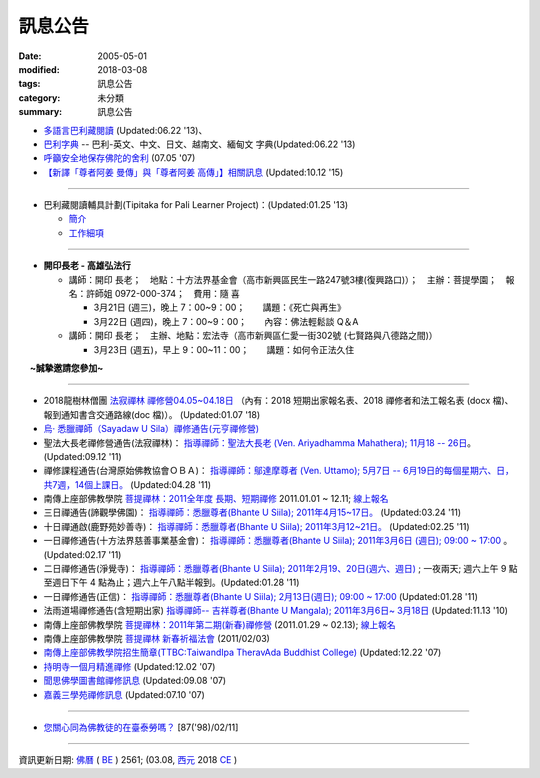 =========
訊息公告
=========

:date: 2005-05-01
:modified: 2018-03-08
:tags: 訊息公告
:category: 未分類
:summary: 訊息公告

- `多語言巴利藏閱讀 <http://tipitaka.sutta.org/>`_ (Updated:06.22 '13)、

- `巴利字典 <http://dictionary.sutta.org/>`_ -- 巴利-英文、中文、日文、越南文、緬甸文 字典(Updated:06.22 '13)

- `呼籲安全地保存佛陀的舍利 <{filename}/extra/relics-of-the-buddha/Relics_of_the_Buddha.html>`_ (07.05 '07)

- `【新譯「尊者阿姜 曼傳」與「尊者阿姜 高傳」】相關訊息 <{filename}/articles/uncategorized/open-distribution-the-biography-ven-acariya-mun%zh.rst>`_ (Updated:10.12 '15)

------

- 巴利藏閱讀輔具計劃(Tipitaka for Pali Learner Project)：(Updated:01.25 '13)

  * `簡介 <https://docs.google.com/document/d/1V-dIleHUEtpSPop5WEmt4eSrAaIEujjIq4X9Ho1qQm4/edit>`__

  * `工作細項 <https://docs.google.com/document/d/1jwctudL6MbW7E1dkWtCzSZDK1qzMNFF_kRU_KrNCQMY/pub>`__

-----

- **開印長老 - 高雄弘法行**

  * 講師：開印 長老；　地點：十方法界基金會（高市新興區民生一路247號3樓(復興路口)）；　主辦：菩提學園；　報名：許師姐 0972-000-374；　費用：隨 喜

    - 3月21日 (週三)，晚上 7：00~9：00；　　講題：《死亡與再生》

    - 3月22日 (週四)，晚上 7：00~9：00；　　內容：佛法輕鬆談 Q＆A

  * 講師：開印 長老；　主辦、地點：宏法寺（高市新興區仁愛一街302號 (七賢路與八德路之間)）

    - 3月23日 (週五)，早上 9：00~11：00；　　講題：如何令正法久住

　  **~誠摯邀請您參加~**

----

- 2018龍樹林僧團 `法寂禪林 <http://www.buddhadipa.tw/>`__ `禪修營04.05~04.18日 <http://www.buddhadipa.tw/>`__ （內有：2018 短期出家報名表、2018 禪修者和法工報名表 (docx 檔)、報到通知書含交通路線(doc 檔)）。 (Updated:01.07 '18)

- `烏‧ 悉臘禪師（Sayadaw U Sila）禪修通告(元亨禪修營) <http://myweb.ncku.edu.tw/~lsn46/announce.html#meditation-Jun2017>`_

- 聖法大長老禪修營通告(法寂禪林)： `指導禪師：聖法大長老 (Ven. Ariyadhamma Mahathera); 11月18 -- 26日 <{filename}/extra/meditation/meditation-Ariyadhamma-Mahathera-2011-1118.html>`_。 (Updated:09.12 '11)

- 禪修課程通告(台灣原始佛教協會ＯＢＡ)： `指導禪師：鄔達摩尊者 (Ven. Uttamo); 5月7日 -- 6月19日的每個星期六、日，共7週，14個上課日。 <{filename}/extra/meditation/meditation-Uttamo-2011-May-June.html>`_ (Updated:04.28 '11)

- 南傳上座部佛教學院 `菩提禪林：2011全年度 長期、短期禪修 <http://www.taiwandipa.org.tw/index.php?url=60-101&prg_no=i&data_master_id=742>`_ 2011.01.01 ~ 12.11; `線上報名 <http://www.taiwandipa.org.tw/index.php?url=60-201&prg_no=i&data_master_id=742>`__

- 三日禪通告(諦觀學佛園)： `指導禪師：悉臘尊者(Bhante U Siila); 2011年4月15~17日。 <{filename}/extra/meditation/meditation-U-Sila-2011-0415-17.html>`__ (Updated:03.24 '11)

- 十日禪通啟(鹿野苑妙善寺)： `指導禪師：悉臘尊者(Bhante U Siila); 2011年3月12~21日。 <{filename}/extra/meditation/meditation-U-Sila-2011-0312-21.html>`__ (Updated:02.25 '11)

- 一日禪修通告(十方法界慈善事業基金會)： `指導禪師：悉臘尊者(Bhante U Siila); 2011年3月6日 (週日); 09:00 ~ 17:00 <{filename}/extra/meditation/meditation-U-Sila-2011-0306.html>`__ 。(Updated:02.17 '11)

- 二日禪修通告(淨覺寺)： `指導禪師：悉臘尊者(Bhante U Siila); 2011年2月19、20日(週六、週日) <{filename}/extra/meditation/meditation-U-Sila-2011-0219-20.html>`__ ; 一夜兩天; 週六上午 9 點至週日下午 4 點為止；週六上午八點半報到。(Updated:01.28 '11)

- 一日禪修通告(正信)： `指導禪師：悉臘尊者(Bhante U Siila); 2月13日(週日); 09:00 ~ 17:00 <{filename}/extra/meditation/meditation-U-Sila-2011-0213.html>`__ (Updated:01.28 '11)

- 法雨道場禪修通告(含短期出家) `指導禪師-- 吉祥尊者(Bhante U Mangala); 2011年3月6日~ 3月18日 <http://dhammarain.online-dhamma.net/Meditation-Retreat/retreat-2011-Mar.html>`__ (Updated:11.13 '10)

- 南傳上座部佛教學院 `菩提禪林：2011年第二期(新春)禪修營 <http://www.taiwandipa.org.tw/index.php?url=60-101&prg_no=i&data_master_id=785>`__ (2011.01.29 ~ 02.13); `線上報名 <http://www.taiwandipa.org.tw/index.php?url=60-201&prg_no=i&data_master_id=785>`__

- 南傳上座部佛教學院 `菩提禪林 新春祈福法會 <http://www.taiwandipa.org.tw/index.php?url=20-101&prg_no=a&data_master_id=784>`__ (2011/02/03)

- `南傳上座部佛教學院招生簡章(TTBC:TaiwandIpa TheravAda Buddhist College) <http://myweb.ncku.edu.tw/~lsn46/TTBC/TTBC_2008.html>`__ (Updated:12.22 '07)

- `持明寺一個月精進禪修 <{filename}/extra/meditation/meditation-Cu_Min-2008Feb.html>`__ (Updated:12.02 '07)

- `聞思佛學圖書館禪修訊息 <{filename}/extra/meditation/meditation-Wen-Su-2007Dec.html>`_ (Updated:09.08 '07)

- `嘉義三學苑禪修訊息 <{filename}/extra/meditation/meditation-Ka-Gi-2007Nov.html>`_ (Updated:07.10 '07)

------

- `您關心同為佛教徒的在臺泰勞嗎？ <{filename}/extra/temples/miau-cim/overseasthai.htm>`_ [87('98)/02/11]

------

資訊更新日期: `佛曆 <http://zh.wikipedia.org/wiki/%E4%BD%9B%E6%9B%86>`_ ( `BE <http://en.wikipedia.org/wiki/Buddhist_calendar>`__ ) 2561; (03.08, `西元 <http://zh.wikipedia.org/wiki/%E5%85%AC%E5%85%83>`__ 2018 `CE <http://en.wikipedia.org/wiki/Common_Era>`__ )

..
  03.08 add:開印長老-高雄弘法行
  01.07 2018 rev. rm linking of doc; add:2018龍樹林僧團 法寂禪林 禪修營04.05~04.18日 
  07.05 del: 慈濟瓦禪師 (Bhante Sujiva) 佛法講座通告-- `慈濟瓦禪師 (Bhante Sujiva) 佛法講座通告 <http://myweb.ncku.edu.tw/~lsn46/announce.html#dhamma-talk-Apr>`_; move down 烏‧悉臘禪師（Sayadaw U Sila）禪修通告(元亨禪修營)
  03.12 2017 make rst; 
  03.07 add: 元亨寺：　106年度元亨「喜滿禪心」之禪修營報名表（.doc，與上同 & 元亨推廣教育中心（ 106年度元亨「喜滿禪心」之禪修營DM，與右圖雷同）協辦單位：元亨寺、元亨佛學院 (連結)
  03.03 add: 元亨寺 等等之連結
  02.10 add: 禪修通告(元亨禪修營)：指導禪師：悉臘尊者(Bhante U Siila); 2011年4月15~17日。
  01.04 add: a paragraph of Bhante Sujiva; ※因場地空間有限
  2017.01.10 add: 慈濟瓦禪師(Bhante Sujiva)佛法講座通告
  -----------------------
  10.12 rev. 新譯「尊者阿姜 曼傳」與「尊者阿姜 考傳」】相關訊息
  04.24 2015 rev. old:阿姜 高
  09.26 2014 rev. charset=UTF-8; old:big5; bgcolor=seagreen  text=white link=gold vlink=purple alink=red; 【最新修訂的尊者阿迦曼傳英譯本】結緣訊息 Updated:05.22 '10
  01.25 2013 add: 巴利藏閱讀輔具計劃
  ------------
  09.12 add: 聖法大長老禪修營通告(法寂禪林)
  04.28 add: 禪修課程通告(台灣原始佛教協會ＯＢＡ) 5月7日 -- 6月19日
  03.24 add: 三日禪通告(諦觀學佛園) 2011年4月15~17日 rev. order
  02.25 add: Bhante U Sila 十日禪通啟(鹿野苑妙善寺)
        del: <li>法雨道場慈心禪修通告<a href="http://140.116.94.15/biochem/lsn/newrain/Meditation-Retreat/retreat-2011-Feb-3days.html">指導禪師：明德尊者(Bhante U Sujutiko); 2011年2月25 ~ 27 日 (星期五～星期日)</a>; 報到時間：2011.02.25; 14:00~16:00<sup><font size="-1">(Updated:01.23 '11)</font></sup><p>
  02.17 add: Bhante U Sila (03.06)禪修通告
   2011.01.28 add:Bhante U Sila禪修通告、法雨道場 & taiwandipa.org.tw
  <li>法藏講堂(DhammaguttavihAra)附設上座部學院： <a href="TTBC/TTBC-Meditation_2008Nov.html">禪修 暨 短期出家(第9期)</a><sup><font size="-1">(Updated:09.19 '08)</font></sup><p>
  <li>法藏講堂(DhammaguttavihAra)附設上座部學院： <a href="TTBC/TTBC-Meditation_2008Oct.html">禪修 暨 短期出家(第8期)</a><sup><font size="-1">(Updated:09.19 '08)</font></sup><p>
  <li>法藏講堂(DhammaguttavihAra)附設上座部學院： <a href="TTBC/meditation_Fa-Jan_08Oct.html">第七期禪修營</a><sup><font size="-1">(Updated:09.09 '08)</font></sup><p>
  <li>法藏講堂(DhammaguttavihAra)附設上座部學院： <a href="TTBC/meditation_Fa-Jan_08Jul-09Jul.html">2008年7月至2009年7月禪修營時程表</a><sup><font size="-1">(Updated:09.09 '08)</font></sup><p>
  <li>法藏講堂(DhammaguttavihAra)附設上座部學院 2008 年活動通告 7： <a href="TTBC/TTBC-2008-vassa.htm">2008雨安居</a><sup><font size="-1">(Updated:06.13 '08)</font></sup><p>
  <li><a href="http://nt.med.ncku.edu.tw/biochem/lsn/newrain/new/new.html">法雨道場四念住禪修</a><sup><font size="-1">(Updated:11.16 '07)</font></sup><p>

  2010.05.22 rev. 【最新修訂的尊者阿迦曼傳英譯本】結緣訊息 (09.08 '06) 
  2009.08.17 rename open_distribution.html to open_distribution-The_Biography_Ven_Acariya_Mun.html
                     remark open_distribution-2009-Aug-07-html.bak 
  --------------
  09.19 add:法藏講堂禪修 暨 短期出家(第8期) & (第9期)
  09.09 add:法藏講堂(DhammaguttavihAra)附設上座部學院： 第七期禪修營
            法藏講堂(DhammaguttavihAra)附設上座部學院： 2008年7月至2009年7月禪修營時程表
        del:
           <li>法藏講堂(DhammaguttavihAra)附設上座部學院 2008 年活動通告 9： <a href="TTBC/Meditation_Fa-Jan_2008Aug.htm">2008禪修暨短期出家</a><sup><font size="-1">(Updated:07.12 '08)</font></sup><p>
           <li>法藏講堂(DhammaguttavihAra)附設上座部學院 2008 年活動通告 6： <a href="TTBC/Meditation_Fa-Jan_2008Jul.htm">禪修暨入雨安居(第五期)</a><sup><font size="-1">(Updated:06.02 '08)</font></sup><p>
  07.12 add: 2008活動通告 9: 禪修暨短期出家
  06.13 add: 法藏講堂(DhammaguttavihAra)附設上座部學院 2008 年活動通告 7： 2008 雨安居
  06.02 del:
    <li>法藏講堂(DhammaguttavihAra)附設上座部學院 2008 年活動通告 3： <a href="TTBC/Pa_Auk_Sayadaw_Visit_2008.htm">帕奧禪師(Pa Auk Sayadaw)2008年4月6日蒞院指導</a><sup><font size="-1">(Updated:03.26 '08)</font></sup><p>
    <li><a href="TTBC/meditation_Fa-Jan.html">法藏講堂(DhammaguttavihAra)禪修暨短期出家</a><sup><font size="-1">(Updated:02.24 '08)</font></sup><p>
  03.26 帕奧禪師(Pa Auk Sayadaw)2008年4月6日蒞院指導
  02.24 2008 法藏講堂(DhammaguttavihAra)禪修暨短期出家
  --------------
  2007  法藏講堂(DhammaguttavihAra)禪修暨短期出家</a><sup><font size="-1">(Updated:12.22 '07)</font></sup><p>
  12.22 revised: 法藏講堂(DhammaguttavihAra)禪修暨短期出家
  12.02 add: 持明寺一個月精進禪修
  11.16 add: 法雨道場四念住禪修; 法藏講堂(DhammaguttavihAra)禪修暨短期出家
  09.08 add: 聞思佛學圖書館禪修訊息 2007
  07.10 add: 嘉義三學苑禪修訊息 2007
  2007.07.05
  <li><a href="newrain/2006Winter.html">法雨道場四念住禪修通告</a><sup><font size="-1">(Updated:09.08 '06)</font></sup><p>
  <li><a href="speech-0628-2006.html">【演講】國立故宮博物院南部院區展覽主題系列演講</a><sup><font size="-1">(Updated:06.14 '06)</font></sup><p>
  <li><a href="newrain/activity-2005-Fore/activity-2005-Fore.html">法雨道場一個月禪修通告</a><sup><font size="-1">(Updated:07.30 '05)</font></sup><p>
  <li><a href="meditation-Ka-Gi-2005Oct.html">嘉義三學苑禪修訊息</a><sup><font size="-1">(Updated:07.14 '05)</font></sup><p>
  --------------
  09.08 
  06.14 2006
  --------------
  07.30; 07.14; 07.10; 05.01 2005 
